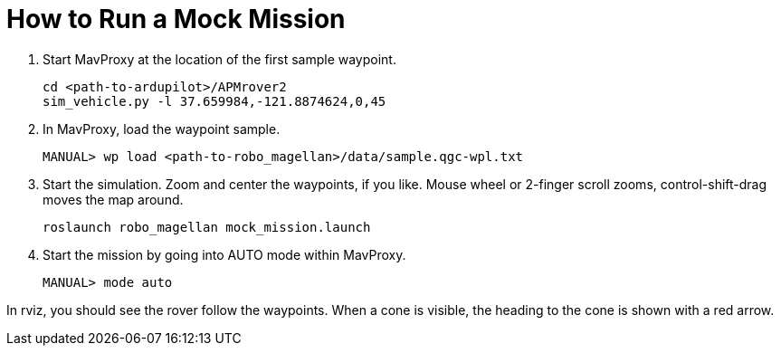 = How to Run a Mock Mission

1. Start MavProxy at the location of the first sample waypoint.

    cd <path-to-ardupilot>/APMrover2
    sim_vehicle.py -l 37.659984,-121.8874624,0,45

2. In MavProxy, load the waypoint sample.

    MANUAL> wp load <path-to-robo_magellan>/data/sample.qgc-wpl.txt

3. Start the simulation. Zoom and center the waypoints, if you like.
Mouse wheel or 2-finger scroll zooms, control-shift-drag moves the
map around.

    roslaunch robo_magellan mock_mission.launch

4. Start the mission by going into AUTO mode within MavProxy.

    MANUAL> mode auto

In rviz, you should see the rover follow the waypoints. When a cone is visible,
the heading to the cone is shown with a red arrow.
